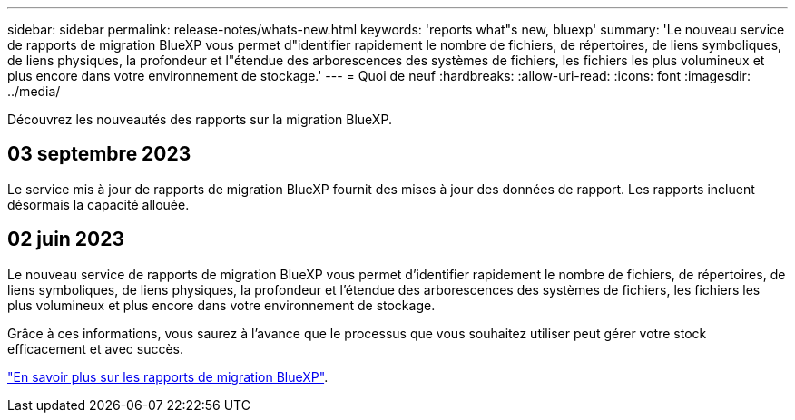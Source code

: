 ---
sidebar: sidebar 
permalink: release-notes/whats-new.html 
keywords: 'reports what"s new, bluexp' 
summary: 'Le nouveau service de rapports de migration BlueXP vous permet d"identifier rapidement le nombre de fichiers, de répertoires, de liens symboliques, de liens physiques, la profondeur et l"étendue des arborescences des systèmes de fichiers, les fichiers les plus volumineux et plus encore dans votre environnement de stockage.' 
---
= Quoi de neuf
:hardbreaks:
:allow-uri-read: 
:icons: font
:imagesdir: ../media/


[role="lead"]
Découvrez les nouveautés des rapports sur la migration BlueXP.



== 03 septembre 2023

Le service mis à jour de rapports de migration BlueXP fournit des mises à jour des données de rapport. Les rapports incluent désormais la capacité allouée.



== 02 juin 2023

Le nouveau service de rapports de migration BlueXP vous permet d'identifier rapidement le nombre de fichiers, de répertoires, de liens symboliques, de liens physiques, la profondeur et l'étendue des arborescences des systèmes de fichiers, les fichiers les plus volumineux et plus encore dans votre environnement de stockage.

Grâce à ces informations, vous saurez à l'avance que le processus que vous souhaitez utiliser peut gérer votre stock efficacement et avec succès.

link:https://docs.netapp.com/us-en/bluexp-reports/get-started/intro.html["En savoir plus sur les rapports de migration BlueXP"].
